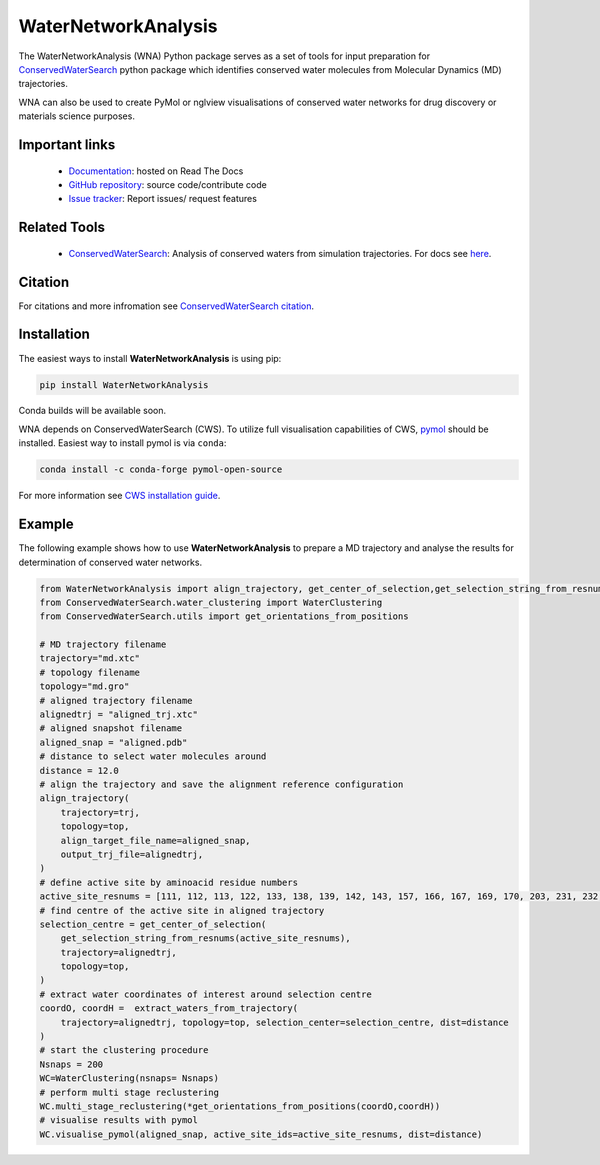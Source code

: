 WaterNetworkAnalysis
====================
.. image:: https://readthedocs.org/projects/waternetworkanalysis/badge/?version=latest
    :target: https://waternetworkanalysis.readthedocs.io/en/latest/?badge=latest
.. image:: https://badge.fury.io/py/WaterNetworkAnalysis.svg
    :target: https://badge.fury.io/py/WaterNetworkAnalysis

The WaterNetworkAnalysis (WNA) Python package serves as a set of tools for input preparation for `ConservedWaterSearch <https://github.com/JecaTosovic/ConservedWaterSearch>`_ python package which identifies conserved water molecules from Molecular Dynamics (MD) trajectories.

.. image:: figs/Scheme.png
  :width: 600

WNA can also be used to create PyMol or nglview visualisations of conserved water networks for drug discovery or materials science purposes.

Important links
---------------
	- `Documentation <https://waternetworkanalysis.readthedocs.io/en/latest/>`_: hosted on Read The Docs
	- `GitHub repository <https://github.com/JecaTosovic/WaterNetworkAnalysis>`_: source code/contribute code
	- `Issue tracker <https://github.com/JecaTosovic/WaterNetworkAnalysis/issues>`_: Report issues/ request features

Related Tools
-------------
	- `ConservedWaterSearch <https://github.com/JecaTosovic/ConservedWaterSearch>`_: Analysis of conserved waters from simulation trajectories. For docs see `here <https://conservedwatersearch.readthedocs.io/en/latest/>`_.

Citation
--------
For citations and more infromation see `ConservedWaterSearch citation <https://conservedwatersearch.readthedocs.io/en/latest/citing.html>`_.

Installation
------------
The easiest ways to install **WaterNetworkAnalysis** is using pip:

.. code:: bash

   pip install WaterNetworkAnalysis

Conda builds will be available soon.

WNA depends on ConservedWaterSearch (CWS). To utilize full visualisation capabilities of CWS, `pymol <https://pymol.org/2/>`_ should be installed. Easiest way to install pymol is via ``conda``:

.. code:: bash

   conda install -c conda-forge pymol-open-source

For more information see `CWS installation guide <https://conservedwatersearch.readthedocs.io/en/latest/installation.html>`_.

Example
-------
The following example shows how to use **WaterNetworkAnalysis** to prepare a MD trajectory and analyse the results for determination of conserved water networks.

.. code:: python

   from WaterNetworkAnalysis import align_trajectory, get_center_of_selection,get_selection_string_from_resnums,extract_waters_from_trajectory
   from ConservedWaterSearch.water_clustering import WaterClustering
   from ConservedWaterSearch.utils import get_orientations_from_positions
   
   # MD trajectory filename
   trajectory="md.xtc"
   # topology filename
   topology="md.gro"
   # aligned trajectory filename
   alignedtrj = "aligned_trj.xtc"
   # aligned snapshot filename
   aligned_snap = "aligned.pdb"
   # distance to select water molecules around
   distance = 12.0
   # align the trajectory and save the alignment reference configuration
   align_trajectory(
       trajectory=trj,
       topology=top,
       align_target_file_name=aligned_snap,
       output_trj_file=alignedtrj,
   )
   # define active site by aminoacid residue numbers
   active_site_resnums = [111, 112, 113, 122, 133, 138, 139, 142, 143, 157, 166, 167, 169, 170, 203, 231, 232, 238]
   # find centre of the active site in aligned trajectory
   selection_centre = get_center_of_selection(
       get_selection_string_from_resnums(active_site_resnums),
       trajectory=alignedtrj,
       topology=top,
   )
   # extract water coordinates of interest around selection centre
   coordO, coordH =  extract_waters_from_trajectory(
       trajectory=alignedtrj, topology=top, selection_center=selection_centre, dist=distance
   )
   # start the clustering procedure
   Nsnaps = 200
   WC=WaterClustering(nsnaps= Nsnaps)
   # perform multi stage reclustering
   WC.multi_stage_reclustering(*get_orientations_from_positions(coordO,coordH))
   # visualise results with pymol
   WC.visualise_pymol(aligned_snap, active_site_ids=active_site_resnums, dist=distance)



.. image:: figs/Results.png
  :width: 600